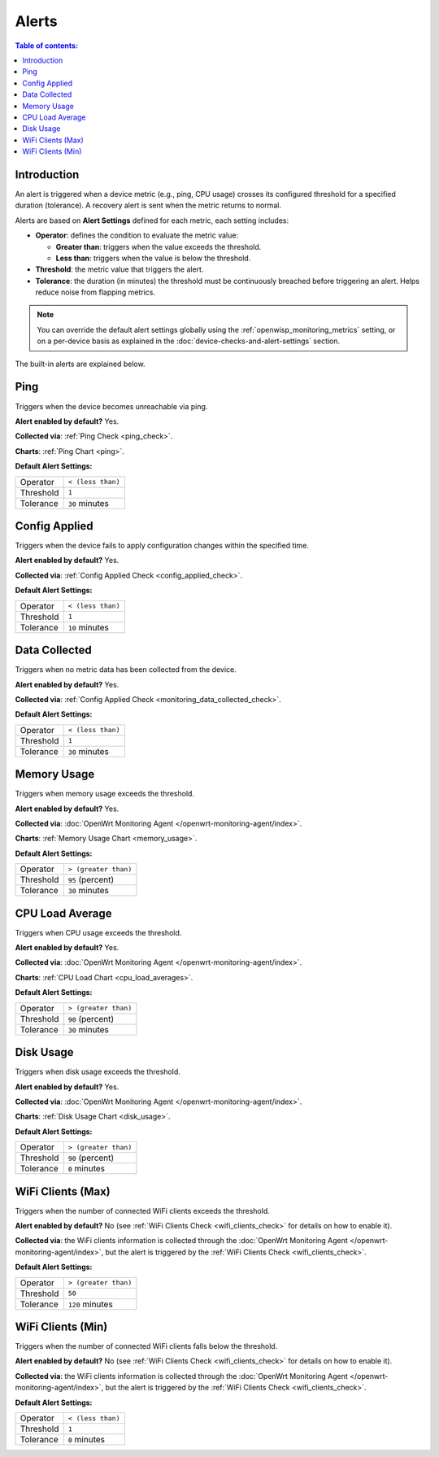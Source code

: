 Alerts
======

.. contents:: **Table of contents**:
    :depth: 2
    :local:

Introduction
------------

An alert is triggered when a device metric (e.g., ping, CPU usage) crosses
its configured threshold for a specified duration (tolerance). A recovery
alert is sent when the metric returns to normal.

Alerts are based on **Alert Settings** defined for each metric, each
setting includes:

- **Operator**: defines the condition to evaluate the metric value:

  - **Greater than**: triggers when the value exceeds the threshold.
  - **Less than**: triggers when the value is below the threshold.

- **Threshold**: the metric value that triggers the alert.
- **Tolerance**: the duration (in minutes) the threshold must be
  continuously breached before triggering an alert. Helps reduce noise
  from flapping metrics.

.. note::

    You can override the default alert settings globally using the
    :ref:`openwisp_monitoring_metrics` setting, or on a per-device basis
    as explained in the :doc:`device-checks-and-alert-settings` section.

The built-in alerts are explained below.

.. _ping_alert:

Ping
----

Triggers when the device becomes unreachable via ping.

**Alert enabled by default?** Yes.

**Collected via**: :ref:`Ping Check <ping_check>`.

**Charts**: :ref:`Ping Chart <ping>`.

**Default Alert Settings:**

========= =================
Operator  ``< (less than)``
Threshold ``1``
Tolerance ``30`` minutes
========= =================

.. _configuration_applied_alert:

Config Applied
--------------

Triggers when the device fails to apply configuration changes within the
specified time.

**Alert enabled by default?** Yes.

**Collected via**: :ref:`Config Applied Check <config_applied_check>`.

**Default Alert Settings:**

========= =================
Operator  ``< (less than)``
Threshold ``1``
Tolerance ``10`` minutes
========= =================

.. _monitoring_data_collected_alert:

Data Collected
--------------

Triggers when no metric data has been collected from the device.

**Alert enabled by default?** Yes.

**Collected via**: :ref:`Config Applied Check
<monitoring_data_collected_check>`.

**Default Alert Settings:**

========= =================
Operator  ``< (less than)``
Threshold ``1``
Tolerance ``30`` minutes
========= =================

.. _memory_usage_alert:

Memory Usage
------------

Triggers when memory usage exceeds the threshold.

**Alert enabled by default?** Yes.

**Collected via**: :doc:`OpenWrt Monitoring Agent
</openwrt-monitoring-agent/index>`.

**Charts**: :ref:`Memory Usage Chart <memory_usage>`.

**Default Alert Settings:**

========= ====================
Operator  ``> (greater than)``
Threshold ``95`` (percent)
Tolerance ``30`` minutes
========= ====================

.. _cpu_load_alert:

CPU Load Average
----------------

Triggers when CPU usage exceeds the threshold.

**Alert enabled by default?** Yes.

**Collected via**: :doc:`OpenWrt Monitoring Agent
</openwrt-monitoring-agent/index>`.

**Charts**: :ref:`CPU Load Chart <cpu_load_averages>`.

**Default Alert Settings:**

========= ====================
Operator  ``> (greater than)``
Threshold ``90`` (percent)
Tolerance ``30`` minutes
========= ====================

.. _disk_usage_alert:

Disk Usage
----------

Triggers when disk usage exceeds the threshold.

**Alert enabled by default?** Yes.

**Collected via**: :doc:`OpenWrt Monitoring Agent
</openwrt-monitoring-agent/index>`.

**Charts**: :ref:`Disk Usage Chart <disk_usage>`.

**Default Alert Settings:**

========= ====================
Operator  ``> (greater than)``
Threshold ``90`` (percent)
Tolerance ``0`` minutes
========= ====================

.. _wifi_clients_alert:

WiFi Clients (Max)
------------------

Triggers when the number of connected WiFi clients exceeds the threshold.

**Alert enabled by default?** No (see :ref:`WiFi Clients Check
<wifi_clients_check>` for details on how to enable it).

**Collected via**: the WiFi clients information is collected through the
:doc:`OpenWrt Monitoring Agent </openwrt-monitoring-agent/index>`, but the
alert is triggered by the :ref:`WiFi Clients Check <wifi_clients_check>`.

**Default Alert Settings:**

========= ====================
Operator  ``> (greater than)``
Threshold ``50``
Tolerance ``120`` minutes
========= ====================

WiFi Clients (Min)
------------------

Triggers when the number of connected WiFi clients falls below the
threshold.

**Alert enabled by default?** No (see :ref:`WiFi Clients Check
<wifi_clients_check>` for details on how to enable it).

**Collected via**: the WiFi clients information is collected through the
:doc:`OpenWrt Monitoring Agent </openwrt-monitoring-agent/index>`, but the
alert is triggered by the :ref:`WiFi Clients Check <wifi_clients_check>`.

**Default Alert Settings:**

========= =================
Operator  ``< (less than)``
Threshold ``1``
Tolerance ``0`` minutes
========= =================
